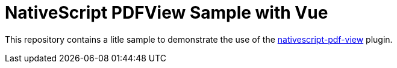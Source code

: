 = NativeScript PDFView Sample with Vue

This repository contains a litle sample to demonstrate the use of the https://github.com/madmas/nativescript-pdf-view[nativescript-pdf-view] plugin.

